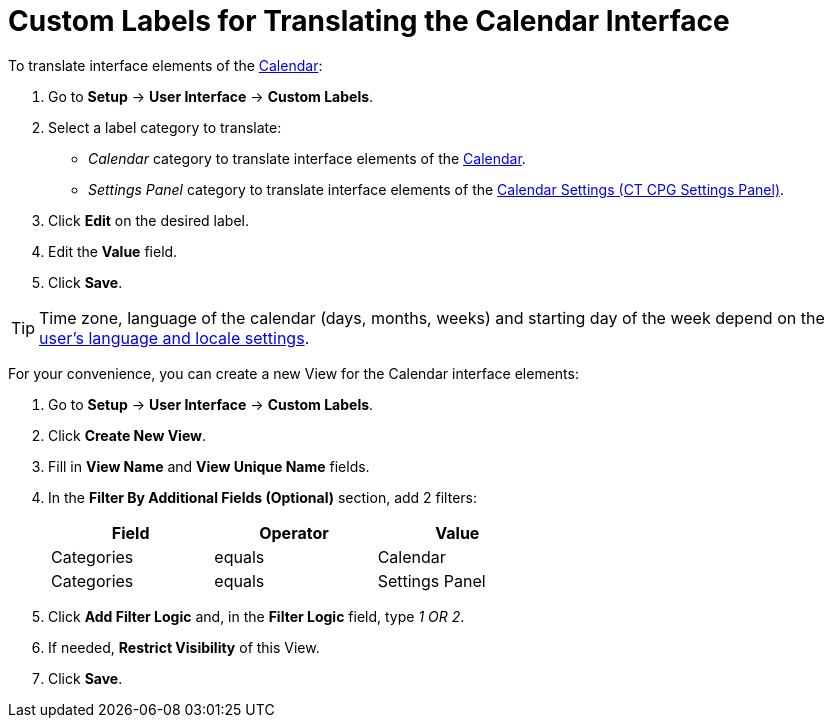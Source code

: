 = Custom Labels for Translating the Calendar Interface

To translate interface elements of the xref:admin-guide/calendar-management/calendar-interface-and-activities.adoc[Calendar]:

. Go to *Setup* → *User Interface* → *Custom Labels*.
. Select a label category to translate:
* _Calendar_ category to translate interface elements of the xref:admin-guide/calendar-management/calendar-interface-and-activities.adoc[Calendar].
* _Settings Panel_ category to translate interface elements of the xref:admin-guide/calendar-management/calendar-settings-ct-cpg-settings-panel.adoc[Calendar Settings (CT CPG Settings Panel)].
. Click *Edit* on the desired label.
. Edit the *Value* field.
. Click *Save*.

[TIP]
====
Time zone, language of the calendar (days, months, weeks) and starting day of the week depend on the link:https://help.salesforce.com/s/articleView?id=sf.usersetup_lang_time_zone.htm&type=5[user's language and locale settings].
====

For your convenience, you can create a new View for the Calendar interface elements:

. Go to *Setup* → *User Interface* → *Custom Labels*.
. Click *Create New View*.
. Fill in *View Name* and *View Unique Name* fields.
. In the *Filter By Additional Fields (Optional)* section, add 2 filters:
+
[width="60%",options="header",]
|===
|*Field* |*Operator* |*Value*
|Categories |equals |Calendar
|Categories |equals |Settings Panel
|===

. Click *Add Filter Logic* and, in the *Filter Logic* field, type _1 OR 2_.
. If needed, *Restrict Visibility* of this View.
. Click *Save*.




